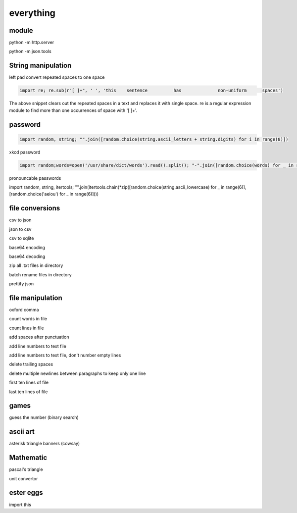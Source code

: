 everything
------------

module
===================

python -m http.server

python -m json.tools

String manipulation
=====================

left pad
convert repeated spaces to one space

.. code-block:: python

    import re; re.sub(r"[ ]+", ' ', 'this    sentence          has              non-uniform      spaces')

The above snippet clears out the repeated spaces in a text and replaces it with single space.
re is a regular expression module to find more than one occurrences of space with '[ ]+'.


password
===================
.. code-block:: python

    import random, string; "".join([random.choice(string.ascii_letters + string.digits) for i in range(8)])

xkcd password

.. code-block:: python

    import random;words=open('/usr/share/dict/words').read().split(); "-".join([random.choice(words) for _ in range(4)])

pronouncable passwords

import random, string, itertools;
"".join(itertools.chain(*zip([random.choice(string.ascii_lowercase) for _ in range(6)],  [random.choice('aeiou') for _ in range(6)])))

file conversions
===================

csv to json

json to csv

csv to sqlite

base64 encoding

base64 decoding

zip all .txt files in directory

batch rename files in directory

prettify json


file manipulation
===================

oxford comma

count words in file

count lines in file

add spaces after punctuation

add line numbers to text file

add line numbers to text file, don't number empty lines

delete trailing spaces

delete multiple newlines between paragraphs to keep only one line

first ten lines of file

last ten lines of file


games
=======

guess the number (binary search)

ascii art
================

asterisk triangle
banners (cowsay)

Mathematic
==============

pascal's triangle

unit convertor

ester eggs
============

import this






